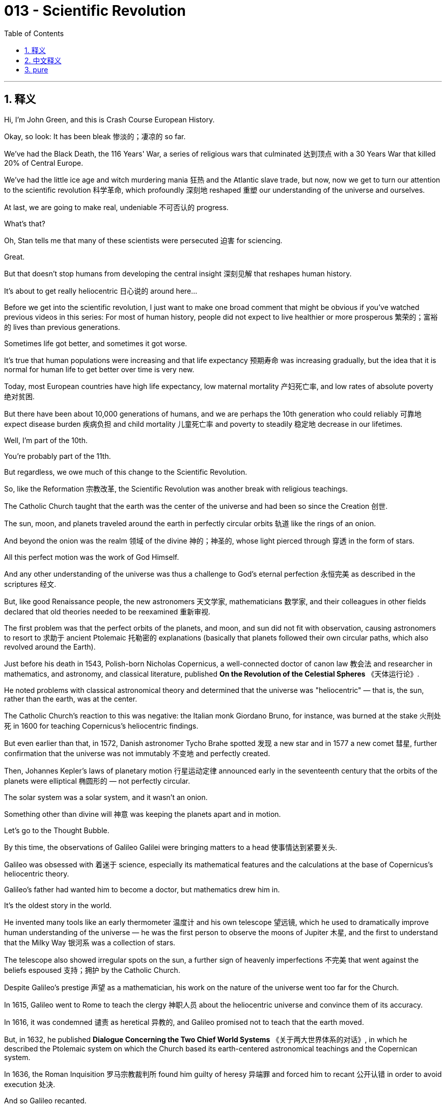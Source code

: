 
= 013 - Scientific Revolution
:toc: left
:toclevels: 3
:sectnums:
:stylesheet: myAdocCss.css

'''

== 释义


Hi, I'm John Green, and this is Crash Course European History.

Okay, so look: It has been bleak 惨淡的；凄凉的 so far.

We've had the Black Death, the 116 Years' War, a series of religious wars that culminated 达到顶点 with a 30 Years War that killed 20% of Central Europe.

We've had the little ice age and witch murdering mania 狂热 and the Atlantic slave trade, but now, now we get to turn our attention to the scientific revolution 科学革命, which profoundly 深刻地 reshaped 重塑 our understanding of the universe and ourselves.

At last, we are going to make real, undeniable 不可否认的 progress.

What's that?

Oh, Stan tells me that many of these scientists were persecuted 迫害 for sciencing.

Great.

But that doesn't stop humans from developing the central insight 深刻见解 that reshapes human history.

It's about to get really heliocentric 日心说的 around here...

Before we get into the scientific revolution, I just want to make one broad comment that might be obvious if you've watched previous videos in this series: For most of human history, people did not expect to live healthier or more prosperous 繁荣的；富裕的 lives than previous generations.

Sometimes life got better, and sometimes it got worse.

It's true that human populations were increasing and that life expectancy 预期寿命 was increasing gradually, but the idea that it is normal for human life to get better over time is very new.

Today, most European countries have high life expectancy, low maternal mortality 产妇死亡率, and low rates of absolute poverty 绝对贫困.

But there have been about 10,000 generations of humans, and we are perhaps the 10th generation who could reliably 可靠地 expect disease burden 疾病负担 and child mortality 儿童死亡率 and poverty to steadily 稳定地 decrease in our lifetimes.

Well, I'm part of the 10th.

You're probably part of the 11th.

But regardless, we owe much of this change to the Scientific Revolution.

So, like the Reformation 宗教改革, the Scientific Revolution was another break with religious teachings.

The Catholic Church taught that the earth was the center of the universe and had been so since the Creation 创世.

The sun, moon, and planets traveled around the earth in perfectly circular orbits 轨道 like the rings of an onion.

And beyond the onion was the realm 领域 of the divine 神的；神圣的, whose light pierced through 穿透 in the form of stars.

All this perfect motion was the work of God Himself.

And any other understanding of the universe was thus a challenge to God's eternal perfection 永恒完美 as described in the scriptures 经文.

But, like good Renaissance people, the new astronomers 天文学家, mathematicians 数学家, and their colleagues in other fields declared that old theories needed to be reexamined 重新审视.

The first problem was that the perfect orbits of the planets, and moon, and sun did not fit with observation, causing astronomers to resort to 求助于 ancient Ptolemaic 托勒密的 explanations (basically that planets followed their own circular paths, which also revolved around the Earth).

Just before his death in 1543, Polish-born Nicholas Copernicus, a well-connected doctor of canon law 教会法 and researcher in mathematics, and astronomy, and classical literature, published *On the Revolution of the Celestial Spheres*  《天体运行论》.

He noted problems with classical astronomical theory and determined that the universe was "heliocentric" — that is, the sun, rather than the earth, was at the center.

The Catholic Church's reaction to this was negative: the Italian monk Giordano Bruno, for instance, was burned at the stake 火刑处死 in 1600 for teaching Copernicus's heliocentric findings.

But even earlier than that, in 1572, Danish astronomer Tycho Brahe spotted 发现 a new star and in 1577 a new comet 彗星, further confirmation that the universe was not immutably 不变地 and perfectly created.

Then, Johannes Kepler's laws of planetary motion 行星运动定律 announced early in the seventeenth century that the orbits of the planets were elliptical 椭圆形的 — not perfectly circular.

The solar system was a solar system, and it wasn't an onion.

Something other than divine will 神意 was keeping the planets apart and in motion.

Let's go to the Thought Bubble.

By this time, the observations of Galileo Galilei were bringing matters to a head 使事情达到紧要关头.

Galileo was obsessed with 着迷于 science, especially its mathematical features and the calculations at the base of Copernicus's heliocentric theory.

Galileo's father had wanted him to become a doctor, but mathematics drew him in.

It's the oldest story in the world.

He invented many tools like an early thermometer 温度计 and his own telescope 望远镜, which he used to dramatically improve human understanding of the universe — he was the first person to observe the moons of Jupiter 木星, and the first to understand that the Milky Way 银河系 was a collection of stars.

The telescope also showed irregular spots on the sun, a further sign of heavenly imperfections 不完美 that went against the beliefs espoused 支持；拥护 by the Catholic Church.

Despite Galileo's prestige 声望 as a mathematician, his work on the nature of the universe went too far for the Church.

In 1615, Galileo went to Rome to teach the clergy 神职人员 about the heliocentric universe and convince them of its accuracy.

In 1616, it was condemned 谴责 as heretical 异教的, and Galileo promised not to teach that the earth moved.

But, in 1632, he published *Dialogue Concerning the Two Chief World Systems*  《关于两大世界体系的对话》, in which he described the Ptolemaic system on which the Church based its earth-centered astronomical teachings and the Copernican system.

In 1636, the Roman Inquisition 罗马宗教裁判所 found him guilty of heresy 异端罪 and forced him to recant 公开认错 in order to avoid execution 处决.

And so Galileo recanted.

In 1992, after a 13-year investigation, the Catholic Church finally publicly acknowledged that the judgment against him had been wrong.

Thanks, Thought Bubble.

Centuries later, Albert Einstein would write, "All knowledge of reality starts from experience and ends in it. ... Because Galileo saw this, and particularly because he drummed it into 反复灌输 the scientific world, he is the father of modern physics — indeed, of modern science altogether."

We talk about this at length 详细地, of course, in our history of science series, but for our purposes here, it's important to understand that Galileo and other scientists used experimentation 实验 and mathematical calculation 数学计算 to confirm or refute 反驳 hypotheses 假设 — and that scientific method 科学方法 was genuinely revolutionary 革命性的.

The scientific approach also spread to other fields of inquiry 探究领域.

Ancient medical theories began to unravel 瓦解, as English medical doctor William Harvey pronounced 宣称 the heart to be a pump based on dissections 解剖 he'd performed.

He called the heart "a piece of Machinery" that worked according to natural laws 自然法则.

But it's important to note that even as mechanical theories took hold 流行起来, prominent "new" scientists continued to believe in unseen forces 看不见的力量 at work in the universe.

For example, astrology 占星术, positing 假定；假设 that the planets and stars influenced people and events, sought to map those influences.

Some scientists found it credible 可信的 — and they pursued all kinds of mystical 神秘的, and occult 神秘的；超自然的, and alchemical 炼金术的 investigations.

Any revolution needs good propagandists 宣传者, and people were advertising that the "new" scientific values and practices were amazing while also pointing out that the ancient and traditional ones were full of errors.

English politician Francis Bacon was foremost 最重要的 among these science propagandists, chiding 指责 everyone who was using the old paradigms 范式 and models of the universe — calling them worthless ancients.

Bacon, like others at the time, created his own careful observations, and experiments, and sought to use reason 理性.

There was, he said, a scientific method to be followed.

One needn't rely on past accounts that were copies of copies of copies — one should ask their own questions, and do their own experiments to find the answer to those questions, experiments that other people could then replicate 复制 to confirm — or refute — the findings.

And this became the basis for the new scientific method as Bacon laid it out in *The Advancement of Learning*  《学术的进展》.

His process of reaching the truth and drawing conclusions from specific, reliable facts or evidence is called inductive reasoning 归纳推理.

And a collection of reliable, verified 证实的 evidence was essential, according to Bacon, not "old wives' fables 无稽之谈" or, as another new scientist put it, not "maunderings of a babbling hag 唠叨老妇的胡言乱语" — words that were part of the discourse 话语 of witches who were being tried and murdered at the time.

And then there was French philosopher René Descartes, who moved speculation 推测 about the new science to a still different methodological register 方法论层面 by looking at the mind.

Descartes noted that reason — thinking — was made for verification 验证, so thinking on one's own was crucial 至关重要的.

Because, otherwise, there were so many facts that one could essentially become skeptical 怀疑的 about whether truth actually existed.

Like, imagine a world where there are facts, but there are also "alternate" facts, and you have to choose between your set of facts before you reach a conclusion.

That would be unlivable!

So Descartes set out to prove the one thing he felt he could be sure of: his own existence.

And in doing so, he prioritized 优先考虑 his own power of thinking: "I think, therefore I am."

But he also prioritized doubt 怀疑, which is central to the scientific method — Descartes also wrote, "We cannot doubt of our existence while we doubt."

In short, our ability to conceive of 想象 doubt about whether we exist is proof that we exist.

By privileging 重视 the role that thought, and with it questioning, play in discovering truth, Descartes had developed deductive reasoning 演绎推理: that is, faith in the rational power of the mind to generate specific truths from its own theories or power of thinking.

(By the way, in addition to a Crash Course in the history of science, we also have a Crash Course in philosophy, where you can learn more about Descartes.)

Okay, let's turn our attention to Isaac Newton, who synthesized 综合 new methodology 方法论 and his own findings in his universal laws of motion 万有运动定律.

Newton was a scientist with a reputation for following every lead 线索.

Newton practiced alchemy 炼金术 — that is, the quest for 寻求 secret formulae 公式 and practices, especially an entity 实体 called the philosopher's stone 点金石 that could turn lead or other base metals 贱金属 into gold.

Which, by the way, would be an inflationary 通货膨胀的 disaster, but fortunately, it's impossible.

But I think that's important to note because it reminds us that not every lead being followed by scientists — then or now — results in big discoveries, but part of the glory of science is learning what doesn't work.

Also, it reminds us that in the 17th century, many of the smartest people in the world believed in alchemy, a nice opportunity to reflect on what false promises contemporary humans might believe.

At any rate, while studying alchemy, he also pulled together the findings of his predecessors 前辈 into mathematical laws for the functioning of the universe.

He quantified 量化 the major constructs 概念 of mass 质量, inertia 惯性, force 力, velocity 速度, and acceleration 加速度 and produced the law of gravitation 万有引力定律.

And he encapsulated 概括；总结 all his findings in his *Principia Mathematica*  《自然哲学的数学原理》in 1687.

For Newton, the universe was indeed a fantastic, regular, and all-encompassing 包罗万象的 machine, yet it was a machine still tinged with 带有…气息 the mysteries that he continued to decipher 破译, and, to be fair, that we are still deciphering today.

By the early decades of the seventeenth century, contact with the wider world led to other kinds of scientific investigations.

Adventurers 冒险家 brought back to Europe new species of plants, and textiles 纺织品, minerals 矿物, animal life that sparked wonder and scientific probing 探索.

One of the first to venture out 冒险出发 was Portuguese doctor Garcia da Orta.

He traveled first to Goa, India, studying plants like aloe 芦荟, cannabis 大麻, coconut 椰子, and ginger 生姜.

In 1563, he published *Conversations on the Simples, Drugs and Medicinal Substances of India*  《印度的草药、药物和药用物质对话录》, which advanced 推进 the use of plants as medicine.

Local people were key to major plant discoveries: Dr. da Orta, for instance, learned from healers 治疗师 in South Asia, while in the 1620s, local people in Lima cured a Jesuit priest with malaria 疟疾 by giving him the medicine they used — quina-quina.

Eventually, this healing bark 树皮 was turned into quinine 奎宁, a malaria medication that allowed Europeans to expand their empires more deeply into Africa and South America.

In the cases of both Doctor da Orta and the Jesuits in Peru, European advances, like others that would follow, depended on gathering up scientific and medical knowledge from other people.

Within Europe, scientific networks 科学网络 developed around heliocentrism 日心说 and also around other new ideas, just as they had in the Renaissance.

Like Erasmus and his correspondents 通信者, Galileo and scientists across Europe wrote one another and published books about their findings.

The Royal Society of London had its "republic of letters 文学界".

And communication like that became pivotal 关键的 both to verification and to convince as much of the public as possible that these new scientific discoveries were valid 有效的.

Amid warfare, the little ice age, and famine 饥荒, these scientists were corresponding 通信 about comets 彗星, windmills 风车, pumps 泵, and blood vessels 血管.

Theories about vision 视觉 and atomism 原子论 passed around in letters reached as far as the Ottoman Empire 奥斯曼帝国 and Japan.

Governments also got in on the Scientific Revolution, giving scientists like Galileo stipends 津贴 to support their work, and labeling them "Court Mathematicians 宫廷数学家", which added prestige 增添声望 both to the scientist and the royal court 王室 itself.

Louis XIV of France started one of the most prestigious 享有声望的 scientific academies 科学院 — the royal Academy of Sciences — in 1666.

And Theaters of anatomy 解剖剧场, where dissections and other physiological demonstrations 生理演示 occurred, also received official sponsorship 官方赞助.

Oh, did the globe open at last?

Is Yorick in there?

Alas, poor Yorick... I didn't know eyebrows were a skeletal feature 骨骼特征.

For the first, like, 98 percent of history, we knew so little about how all of this works.

Look, I'm never going to be a ventriloquist 口技表演者, OK?

Stan, this isn't a real skull, is it?

Ugh!

We will examine the mounting power 日益增长的权力 of the state next week beyond its sponsorship of science.

For the moment, let's reflect on the ways in which so-called new scientists during the sixteenth and seventeenth centuries bravely took religious scriptures 宗教经文 out of the workings of astronomy 天文学 and the heavens 天体.

Instead of a divine hand 神之手 at work, by the time of Newton, universal laws 普遍规律 for the operation of the solar system and physical bodies 天体 had been established.

Although most people believed in God, many of them earnestly 虔诚地 so, they also followed a developing scientific method and additionally established faith in their own rational powers 理性能力.

This way of looking at the world would prove so important that less than 350 years after Galileo became the first person to observe the moon's cratered surface 有陨石坑的表面, human beings would step foot on that surface.

Thanks for watching.

I'll see you next time.

'''

== 中文释义

大家好，我是约翰·格林，这里是《速成欧洲史》。

好吧，听着：到目前为止，历史的发展一直很 bleak 。

我们经历了黑死病、长达116年的战争，还有一系列宗教战争，最终以一场导致中欧20%人口死亡的三十年战争达到顶峰。

我们遭遇了小冰期、猎杀女巫的狂热以及大西洋奴隶贸易。但现在，我们终于可以将注意力转向科学革命了，这场革命深刻地重塑了我们对宇宙和自身的理解。

终于，我们要取得真正无可否认的进步了。

什么？

哦，斯坦告诉我，这些科学家中有许多人因为从事科学研究而受到迫害。

太棒了。

但这并不能阻止人类得出那个重塑人类历史的核心见解。

这里马上就要变得以太阳为中心了……

在深入探讨科学革命之前，我想先做一个宽泛的评论，如果你看过本系列之前的视频，这一点可能显而易见：在人类历史的大部分时间里，人们并不期望自己能过上比前几代人更健康、更富裕的生活。

生活有时变好，有时变差。

的确，人类人口在增加，预期寿命也在逐渐提高，但认为人类生活随着时间推移自然变好是一种非常新的观念。

如今，大多数欧洲国家人口预期寿命高，孕产妇死亡率低，绝对贫困率也低。

人类大约已经经历了1万代，而我们可能是能够切实期望在有生之年看到疾病负担、儿童死亡率和贫困率稳步下降的第10代人。

嗯，我属于第10代。

你可能属于第11代。

但无论如何，我们能有这样的变化，很大程度上要归功于科学革命。

所以，就像宗教改革一样，科学革命是对宗教教义的又一次突破。

天主教会教导说，地球是宇宙的中心，自创世以来一直如此。

太阳、月亮和行星像洋葱的圈层一样，以完美的圆形轨道围绕地球运行。

在洋葱圈层之外是神圣的领域，其光芒以星星的形式穿透而来。

所有这些完美的运动都是上帝的杰作。

因此，对宇宙的任何其他理解都是对圣经中所描述的上帝永恒完美的挑战。

但是，就像优秀的文艺复兴时期的人们一样，新的天文学家、数学家以及其他领域的同行们宣称，旧理论需要重新审视。

第一个问题是，行星、月亮和太阳完美的轨道与观测结果不符，这使得天文学家不得不借助古代托勒密的解释（基本上是说行星沿着自己的圆形轨道运行，而这些轨道也围绕着地球旋转）。

1543年，波兰出生的尼古拉斯·哥白尼（Nicholas Copernicus）在去世前不久，发表了《天体运行论》（On the Revolution of the Celestial Spheres） 。哥白尼是一位人脉广泛的教会法博士，同时也是数学、天文学和古典文学的研究者。

他指出了经典天文学理论的问题，并确定宇宙是“日心说”的——也就是说，太阳，而不是地球，才是宇宙的中心。

天主教会对此的反应是负面的：例如，意大利修道士焦尔达诺·布鲁诺（Giordano Bruno）就因为传播哥白尼的日心说发现，于1600年被处以火刑。

但甚至在那之前，1572年，丹麦天文学家第谷·布拉赫（Tycho Brahe）发现了一颗新恒星，1577年又发现了一颗新彗星，这进一步证实了宇宙并非是一成不变且完美被创造出来的。

然后，约翰内斯·开普勒（Johannes Kepler）在17世纪初提出的行星运动定律表明，行星的轨道是椭圆形的——并非完美的圆形。

太阳系就是一个太阳系，而不是一个洋葱。

除了神的意志之外，还有其他力量让行星保持距离并处于运动状态。

让我们进入“思想泡泡”环节。

到这个时候，伽利略·伽利雷（Galileo Galilei）的观测让事情达到了紧要关头。

伽利略痴迷于科学，尤其痴迷于科学的数学特征以及哥白尼日心说理论基础中的计算。

伽利略的父亲曾希望他成为一名医生，但数学吸引了他。

这是世界上最古老的故事了。

他发明了许多工具，比如早期的温度计和他自己的望远镜，他用这些工具极大地提高了人类对宇宙的理解——他是第一个观测到木星卫星的人，也是第一个认识到银河系是由恒星组成的人。

望远镜还显示出太阳上有不规则的斑点，这进一步表明天体并非完美，与天主教会所宣扬的信仰相悖。

尽管伽利略作为一名数学家享有盛誉，但他在宇宙本质方面的研究对教会来说还是太过分了。

1615年，伽利略前往罗马，向神职人员讲解日心说宇宙，并试图让他们相信其准确性。

1616年，日心说被谴责为异端邪说，伽利略承诺不再传播地球是运动的这一观点。

但是，1632年，他出版了《关于两大世界体系的对话》（Dialogue Concerning the Two Chief World Systems） ，在书中他描述了教会用以支持其地心说天文学教义的托勒密体系，以及哥白尼体系。

1636年，罗马宗教裁判所判定他犯有异端罪，并迫使他放弃自己的观点，以避免被处决。

于是伽利略放弃了自己的观点。

1992年，经过13年的调查，天主教会终于公开承认对他的判决是错误的。

感谢“思想泡泡”。

几个世纪后，阿尔伯特·爱因斯坦（Albert Einstein）写道：“所有关于现实的知识都始于经验并终结于经验。……因为伽利略看到了这一点，尤其是因为他向科学界反复强调这一点，所以他是现代物理学之父——事实上，是整个现代科学之父。”

当然，我们在科学史系列中详细讨论过这个问题，但就我们这里的讨论目的而言，重要的是要理解，伽利略和其他科学家使用实验和数学计算来证实或反驳假设——而这种科学方法确实具有革命性。

这种科学方法也传播到了其他研究领域。

古代医学理论开始瓦解，英国医生威廉·哈维（William Harvey）通过自己进行的解剖宣布心脏是一个泵。

他称心脏是一个“机械装置”，按照自然规律运作。

但需要注意的是，即使机械理论逐渐被接受，杰出的“新”科学家们仍然相信宇宙中存在着无形的力量在起作用。

例如，占星术假定行星和恒星会影响人类和事件，并试图描绘这些影响。

一些科学家认为占星术是可信的——他们还进行了各种神秘学、神秘主义和炼金术的研究。

任何一场革命都需要优秀的宣传者，人们宣传说“新”的科学价值观和实践令人惊叹，同时也指出古代和传统的那些充满了错误。

英国政治家弗朗西斯·培根（Francis Bacon）是这些科学宣传者中的佼佼者，他斥责所有使用旧的宇宙范式和模型的人——称他们为毫无价值的古人。

培根和当时的其他人一样，进行了自己细致的观察和实验，并试图运用理性。

他说，有一种科学方法是需要遵循的。

人们不必依赖那些经过多次复制的过去的记载——人们应该提出自己的问题，并通过自己的实验来找到这些问题的答案，其他人可以重复这些实验来证实或反驳这些发现。

正如培根在《学术的进展》（The Advancement of Learning） 中所阐述的，这成为了新科学方法的基础。

他从具体、可靠的事实或证据中得出真理和结论的过程被称为归纳推理。

根据培根的观点，可靠、经过验证的证据的收集是至关重要的，而不是“老妇人的故事”，或者如另一位新科学家所说，不是“一个喋喋不休的老巫婆的胡言乱语”——这些话是当时那些正在接受审判并被杀害的女巫们言论的一部分。

然后是法国哲学家勒内·笛卡尔（René Descartes），他通过研究思维，将对新科学的思考提升到了一个不同的方法论层面。

笛卡尔指出，理性——思考——是为了验证而存在的，所以独立思考至关重要。

因为，否则的话，有太多的事实，人们基本上会对真理是否真的存在产生怀疑。

想象一下这样一个世界，这里有事实，但也有“替代性”事实，在你得出结论之前，你必须在自己的那套事实中做出选择。

那将是无法忍受的！

所以笛卡尔着手证明他觉得自己能确定的一件事：他自己的存在。

在这个过程中，他优先考虑自己的思考能力：“我思故我在。”

但他也优先考虑怀疑，这是科学方法的核心——笛卡尔还写道：“当我们怀疑时，我们不能怀疑自己的存在。”

简而言之，我们能够对自己是否存在产生怀疑这一能力，就是我们存在的证明。

通过重视思维以及随之而来的质疑在发现真理过程中的作用，笛卡尔发展出了演绎推理：也就是说，相信思维的理性力量能够从其自身的理论或思考能力中推导出具体的真理。

（顺便说一下，除了科学史速成课，我们还有哲学速成课，在那里你可以了解更多关于笛卡尔的内容。）

好的，让我们把注意力转向艾萨克·牛顿（Isaac Newton），他在万有运动定律中综合了新的方法论和他自己的发现。

牛顿是一位以不放过任何线索而闻名的科学家。

牛顿曾从事炼金术——也就是说，他追求秘密的配方和实践，尤其是一种被称为“哲人之石”的东西，据说它可以把铅或其他贱金属变成黄金。

顺便说一下，那将是一场通货膨胀的灾难，但幸运的是，这是不可能的。

但我认为这一点很重要，需要提一下，因为这提醒我们，无论是当时还是现在，科学家们追寻的线索并非都能带来重大发现，但科学的荣耀之一就在于了解哪些方法是行不通的。

同时，这也提醒我们，在17世纪，世界上许多最聪明的人都相信炼金术，这是一个很好的机会，让我们反思当代人类可能会相信哪些虚假的承诺。

无论如何，在研究炼金术的同时，他还将前辈们的研究成果整合为宇宙运行的数学定律。

他对质量、惯性、力、速度和加速度等主要概念进行了量化，并提出了万有引力定律。

1687年，他在《自然哲学的数学原理》（Principia Mathematica） 中总结了自己的所有发现。

对牛顿来说，宇宙确实是一台奇妙、规则且包罗万象的机器，但这台机器仍然充满了他继续努力破解的奥秘，而且公平地说，我们今天也仍在努力破解这些奥秘。

在17世纪的最初几十年里，与更广阔世界的接触引发了其他类型的科学研究。

冒险家们把新的植物物种、纺织品、矿物质和动物带回欧洲，这些都引发了人们的好奇和科学探索。

最早冒险外出的人之一是葡萄牙医生加西亚·达·奥尔塔（Garcia da Orta）。

他先前往印度的果阿（Goa），研究了芦荟、大麻、椰子和生姜等植物。

1563年，他出版了《关于印度的草药、药物和药用物质的对话》（Conversations on the Simples, Drugs and Medicinal Substances of India） ，推动了植物作为药物的应用。

当地人是重大植物发现的关键：例如，达·奥尔塔医生从南亚的治疗师那里学到了知识，而在17世纪20年代，利马（Lima）的当地人用他们使用的药物——金鸡纳树皮治愈了一位患有疟疾的耶稣会牧师。

最终，这种具有治疗作用的树皮被制成了奎宁，一种抗疟疾药物，使得欧洲人能够更深入地将他们的帝国扩张到非洲和南美洲。

在达·奥尔塔医生和秘鲁的耶稣会士的例子中，和后来的其他情况一样，欧洲的进步依赖于从其他人那里收集科学和医学知识。

在欧洲内部，围绕日心说以及其他新思想的科学网络也发展起来了，就像文艺复兴时期一样。

就像伊拉斯谟（Erasmus）和他的通信者们一样，伽利略和欧洲各地的科学家们相互通信，并出版关于他们研究成果的书籍。

伦敦皇家学会（The Royal Society of London）有它的“文学共和国”。

这样的交流对于验证研究成果以及尽可能让公众相信这些新的科学发现是有效的，都变得至关重要。

在战争、小冰期和饥荒期间，这些科学家们还在通信中讨论彗星、风车、水泵和血管。

关于视觉和原子论的理论通过信件传播，远至奥斯曼帝国和日本。

政府也参与到了科学革命中，给像伽利略这样的科学家发放津贴以支持他们的工作，并授予他们“宫廷数学家”的称号，这既为科学家增添了声望，也提升了王室的地位。

法国的路易十四（Louis XIV）在1666年创办了最负盛名的科学学院之一——皇家科学院（the royal Academy of Sciences）。

进行解剖和其他生理学演示的解剖剧场（Theaters of anatomy）也得到了官方的赞助。

哦，地球仪终于打开了吗？

里面是约里克（Yorick）吗？

唉，可怜的约里克……我之前都不知道眉毛是骨骼的特征。

在历史的大约前98%的时间里，我们对这一切是如何运作的了解甚少。

听着，我永远都当不了腹语者，好吗？

斯坦，这不是一个真正的头骨，对吧？

呃！

下周我们将探讨国家除了赞助科学之外不断增强的力量。

目前，让我们思考一下，在16和17世纪，所谓的新科学家们是如何勇敢地将宗教经文从天文学和天体的运作中剔除出去的。

到牛顿的时代，取代上帝之手作用的是太阳系和天体运行的普遍规律。

尽管大多数人都信仰上帝，而且许多人是真诚地信仰，但他们也遵循着不断发展的科学方法，并且还建立起了对自己理性力量的信心。

事实证明，这种看待世界的方式非常重要，以至于在伽利略成为第一个观测到月球坑洼表面的人之后不到350年，人类就踏上了月球表面。

感谢观看。

下次再见。

'''

== pure

Hi, I'm John Green, and this is Crash Course European History.

Okay, so look: It has been bleak so far.

We've had the Black Death, the 116 Years' War, a series of religious wars that culminated with a 30 Years War that killed 20% of Central Europe.

We've had the little ice age and witch murdering mania and the Atlantic slave trade, but now, now we get to turn our attention to the scientific revolution, which profoundly reshaped our understanding of the universe and ourselves.

At last, we are going to make real, undeniable progress.

What's that?

Oh, Stan tells me that many of these scientists were persecuted for sciencing.

Great.

But that doesn't stop humans from developing the central insight that reshapes human history.

It's about to get really heliocentric around here...

Before we get into the scientific revolution, I just want to make one broad comment that might be obvious if you've watched previous videos in this series: For most of human history, people did not expect to live healthier or more prosperous lives than previous generations.

Sometimes life got better, and sometimes it got worse.

It's true that human populations were increasing and that life expectancy was increasing gradually, but the idea that it is normal for human life to get better over time is very new.

Today, most European countries have high life expectancy, low maternal mortality, and low rates of absolute poverty.

But there have been about 10,000 generations of humans, and we are perhaps the 10th generation who could reliably expect disease burden and child mortality and poverty to steadily decrease in our lifetimes.

Well, I'm part of the 10th.

You're probably part of the 11th.

But regardless, we owe much of this change to the Scientific Revolution.

So, like the Reformation, the Scientific Revolution was another break with religious teachings.

The Catholic Church taught that the earth was the center of the universe and had been so since the Creation.

The sun, moon, and planets traveled around the earth in perfectly circular orbits like the rings of an onion.

And beyond the onion was the realm of the divine, whose light pierced through in the form of stars.

All this perfect motion was the work of God Himself.

And any other understanding of the universe was thus a challenge to God's eternal perfection as described in the scriptures.

But, like good Renaissance people, the new astronomers, mathematicians, and their colleagues in other fields declared that old theories needed to be reexamined.

The first problem was that the perfect orbits of the planets, and moon, and sun did not fit with observation, causing astronomers to resort to ancient Ptolemaic explanations (basically that planets followed their own circular paths, which also revolved around the Earth).

Just before his death in 1543, Polish-born Nicholas Copernicus, a well-connected doctor of canon law and researcher in mathematics, and astronomy, and classical literature, published On the Revolution of the Celestial Spheres.

He noted problems with classical astronomical theory and determined that the universe was "heliocentric" -- that is, the sun, rather than the earth, was at the center.

The Catholic Church's reaction to this was negative: the Italian monk Giordano Bruno, for instance, was burned at the stake in 1600 for teaching Copernicus's heliocentric findings.

But even earlier than that, in 1572, Danish astronomer Tycho Brahe spotted a new star and in 1577 a new comet, further confirmation that the universe was not immutably and perfectly created.

Then, Johannes Kepler's laws of planetary motion announced early in the seventeenth century that the orbits of the planets were elliptical -- not perfectly circular.

The solar system was a solar system, and it wasn't an onion.

Something other than divine will was keeping the planets apart and in motion.

Let's go to the Thought Bubble.

By this time, the observations of Galileo Galilei were bringing matters to a head.

Galileo was obsessed with science, especially its mathematical features and the calculations at the base of Copernicus's heliocentric theory.

Galileo's father had wanted him to become a doctor, but mathematics drew him in.

It's the oldest story in the world.

He invented many tools like an early thermometer and his own telescope, which he used to dramatically improve human understanding of the universe -- he was the first person to observe the moons of Jupiter, and the first to understand that the Milky Way was a collection of stars.

The telescope also showed irregular spots on the sun, a further sign of heavenly imperfections that went against the beliefs espoused by the Catholic Church.

Despite Galileo's prestige as a mathematician, his work on the nature of the universe went too far for the Church.

In 1615, Galileo went to Rome to teach the clergy about the heliocentric universe and convince them of its accuracy.

In 1616, it was condemned as heretical, and Galileo promised not to teach that the earth moved.

But, in 1632, he published Dialogue Concerning the Two Chief World Systems, in which he described the Ptolemaic system on which the Church based its earth-centered astronomical teachings and the Copernican system.

In 1636, the Roman Inquisition found him guilty of heresy and forced him to recant in order to avoid execution.

And so Galileo recanted.

In 1992, after a 13-year investigation, the Catholic Church finally publicly acknowledged that the judgment against him had been wrong.

Thanks, Thought Bubble.

Centuries later, Albert Einstein would write, "All knowledge of reality starts from experience and ends in it. ... Because Galileo saw this, and particularly because he drummed it into the scientific world, he is the father of modern physics -- indeed, of modern science altogether."

We talk about this at length, of course, in our history of science series, but for our purposes here, it's important to understand that Galileo and other scientists used experimentation and mathematical calculation to confirm or refute hypotheses -- and that scientific method was genuinely revolutionary.

The scientific approach also spread to other fields of inquiry.

Ancient medical theories began to unravel, as English medical doctor William Harvey pronounced the heart to be a pump based on dissections he'd performed.

He called the heart "a piece of Machinery" that worked according to natural laws.

But it's important to note that even as mechanical theories took hold, prominent "new" scientists continued to believe in unseen forces at work in the universe.

For example, astrology, positing that the planets and stars influenced people and events, sought to map those influences.

Some scientists found it credible -- and they pursued all kinds of mystical, and occult, and alchemical investigations.

Any revolution needs good propagandists, and people were advertising that the "new" scientific values and practices were amazing while also pointing out that the ancient and traditional ones were full of errors.

English politician Francis Bacon was foremost among these science propagandists, chiding everyone who was using the old paradigms and models of the universe -- calling them worthless ancients.

Bacon, like others at the time, created his own careful observations, and experiments, and sought to use reason.

There was, he said, a scientific method to be followed.

One needn't rely on past accounts that were copies of copies of copies -- one should ask their own questions, and do their own experiments to find the answer to those questions, experiments that other people could then replicate to confirm -- or refute -- the findings.

And this became the basis for the new scientific method as Bacon laid it out in The Advancement of Learning.

His process of reaching the truth and drawing conclusions from specific, reliable facts or evidence is called inductive reasoning.

And a collection of reliable, verified evidence was essential, according to Bacon, not "old wives' fables" or, as another new scientist put it, not "maunderings of a babbling hag" -- words that were part of the discourse of witches who were being tried and murdered at the time.

And then there was French philosopher René Descartes, who moved speculation about the new science to a still different methodological register by looking at the mind.

Descartes noted that reason -- thinking -- was made for verification, so thinking on one's own was crucial.

Because, otherwise, there were so many facts that one could essentially become skeptical about whether truth actually existed.

Like, imagine a world where there are facts, but there are also "alternate" facts, and you have to choose between your set of facts before you reach a conclusion.

That would be unlivable!

So Descartes set out to prove the one thing he felt he could be sure of: his own existence.

And in doing so, he prioritized his own power of thinking: "I think, therefore I am."

But he also prioritized doubt, which is central to the scientific method -- Descartes also wrote, "We cannot doubt of our existence while we doubt."

In short, our ability to conceive of doubt about whether we exist is proof that we exist.

By privileging the role that thought, and with it questioning, play in discovering truth, Descartes had developed deductive reasoning: that is, faith in the rational power of the mind to generate specific truths from its own theories or power of thinking.

(By the way, in addition to a Crash Course in the history of science, we also have a Crash Course in philosophy, where you can learn more about Descartes.)

Okay, let's turn our attention to Isaac Newton, who synthesized new methodology and his own findings in his universal laws of motion.

Newton was a scientist with a reputation for following every lead.

Newton practiced alchemy -- that is, the quest for secret formulae and practices, especially an entity called the philosopher's stone that could turn lead or other base metals into gold.

Which, by the way, would be an inflationary disaster, but fortunately, it's impossible.

But I think that's important to note because it reminds us that not every lead being followed by scientists -- then or now -- results in big discoveries, but part of the glory of science is learning what doesn't work.

Also, it reminds us that in the 17th century, many of the smartest people in the world believed in alchemy, a nice opportunity to reflect on what false promises contemporary humans might believe.

At any rate, while studying alchemy, he also pulled together the findings of his predecessors into mathematical laws for the functioning of the universe.

He quantified the major constructs of mass, inertia, force, velocity, and acceleration and produced the law of gravitation.

And he encapsulated all his findings in his Principia Mathematica in 1687.

For Newton, the universe was indeed a fantastic, regular, and all-encompassing machine, yet it was a machine still tinged with the mysteries that he continued to decipher, and, to be fair, that we are still deciphering today.

By the early decades of the seventeenth century, contact with the wider world led to other kinds of scientific investigations.

Adventurers brought back to Europe new species of plants, and textiles, minerals, animal life that sparked wonder and scientific probing.

One of the first to venture out was Portuguese doctor Garcia da Orta.

He traveled first to Goa, India, studying plants like aloe, cannabis, coconut, and ginger.

In 1563, he published Conversations on the Simples, Drugs and Medicinal Substances of India, which advanced the use of plants as medicine.

Local people were key to major plant discoveries: Dr. da Orta, for instance, learned from healers in South Asia, while in the 1620s, local people in Lima cured a Jesuit priest with malaria by giving him the medicine they used -- quina-quina.

Eventually, this healing bark was turned into quinine, a malaria medication that allowed Europeans to expand their empires more deeply into Africa and South America.

In the cases of both Doctor da Orta and the Jesuits in Peru, European advances, like others that would follow, depended on gathering up scientific and medical knowledge from other people.

Within Europe, scientific networks developed around heliocentrism and also around other new ideas, just as they had in the Renaissance.

Like Erasmus and his correspondents, Galileo and scientists across Europe wrote one another and published books about their findings.

The Royal Society of London had its "republic of letters."

And communication like that became pivotal both to verification and to convince as much of the public as possible that these new scientific discoveries were valid.

Amid warfare, the little ice age, and famine, these scientists were corresponding about comets, windmills, pumps, and blood vessels.

Theories about vision and atomism passed around in letters reached as far as the Ottoman Empire and Japan.

Governments also got in on the Scientific Revolution, giving scientists like Galileo stipends to support their work, and labeling them "Court Mathematicians," which added prestige both to the scientist and the royal court itself.

Louis XIV of France started one of the most prestigious scientific academies -- the royal Academy of Sciences -- in 1666.

And Theaters of anatomy, where dissections and other physiological demonstrations occurred, also received official sponsorship.

Oh, did the globe open at last?

Is Yorick in there?

Alas, poor Yorick... I didn't know eyebrows were a skeletal feature.

For the first, like, 98 percent of history, we knew so little about how all of this works.

Look, I'm never going to be a ventriloquist, OK?

Stan, this isn't a real skull, is it?

Ugh!

We will examine the mounting power of the state next week beyond its sponsorship of science.

For the moment, let's reflect on the ways in which so-called new scientists during the sixteenth and seventeenth centuries bravely took religious scriptures out of the workings of astronomy and the heavens.

Instead of a divine hand at work, by the time of Newton, universal laws for the operation of the solar system and physical bodies had been established.

Although most people believed in God, many of them earnestly so, they also followed a developing scientific method and additionally established faith in their own rational powers.

This way of looking at the world would prove so important that less than 350 years after Galileo became the first person to observe the moon's cratered surface, human beings would step foot on that surface.

Thanks for watching.

I'll see you next time.

'''